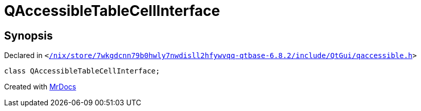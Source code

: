 [#QAccessibleTableCellInterface]
= QAccessibleTableCellInterface
:relfileprefix: 
:mrdocs:


== Synopsis

Declared in `&lt;https://github.com/PrismLauncher/PrismLauncher/blob/develop//nix/store/7wkgdcnn79b0hwly7nwdisll2hfywvqq-qtbase-6.8.2/include/QtGui/qaccessible.h#L177[&sol;nix&sol;store&sol;7wkgdcnn79b0hwly7nwdisll2hfywvqq&hyphen;qtbase&hyphen;6&period;8&period;2&sol;include&sol;QtGui&sol;qaccessible&period;h]&gt;`

[source,cpp,subs="verbatim,replacements,macros,-callouts"]
----
class QAccessibleTableCellInterface;
----






[.small]#Created with https://www.mrdocs.com[MrDocs]#
